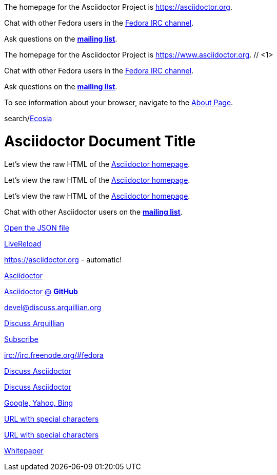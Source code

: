 ////
Included in:
- user-manual: URL
- quick-ref
////

// tag::base[]
The homepage for the Asciidoctor Project is https://asciidoctor.org.

Chat with other Fedora users in the irc://irc.freenode.org/#fedora[Fedora IRC channel].

Ask questions on the http://discuss.asciidoctor.org/[*mailing list*].
// end::base[]

// tag::base-co[]
The homepage for the Asciidoctor Project is https://www.asciidoctor.org. // <1>
// end::base-co[]

// tag::irc[]
Chat with other Fedora users in the irc://irc.freenode.org/#fedora[Fedora IRC channel].
// end::irc[]

// tag::text[]
Ask questions on the http://discuss.asciidoctor.org/[*mailing list*].
// end::text[]

// tag::scheme[]
To see information about your browser, navigate to the link:about:[About Page].
// end::scheme[]

// tag::unconstrained[]
search/link:https://ecosia.org[Ecosia]
// end::unconstrained[]

// tag::linkattrs-h[]
= Asciidoctor Document Title
:linkattrs:

Let's view the raw HTML of the link:view-source:asciidoctor.org[Asciidoctor homepage, window="_blank"].
// end::linkattrs-h[]

// tag::linkattrs[]
Let's view the raw HTML of the link:view-source:asciidoctor.org[Asciidoctor homepage, window="_blank"].
// end::linkattrs[]

// tag::linkattrs-s[]
Let's view the raw HTML of the link:view-source:asciidoctor.org[Asciidoctor homepage^].
// end::linkattrs-s[]

// tag::css[]
Chat with other Asciidoctor users on the https://discuss.asciidoctor.org/[*mailing list*^, role=green].
// end::css[]

// tag::link[]
link:protocol.json[Open the JSON file]
// end::link[]

// tag::hash[]
link:external.html#livereload[LiveReload]
// end::hash[]

// tag::b-base[]
https://asciidoctor.org - automatic!

https://asciidoctor.org[Asciidoctor]

https://github.com/asciidoctor[Asciidoctor @ *GitHub*]
// end::b-base[]

// tag::b-scheme[]
devel@discuss.arquillian.org

mailto:devel@discuss.arquillian.org[Discuss Arquillian]

mailto:devel-join@discuss.arquillian.org[Subscribe, Subscribe me, I want to join!]

irc://irc.freenode.org/#fedora
// end::b-scheme[]

// tag::b-linkattrs[]
http://discuss.asciidoctor.org[Discuss Asciidoctor, role="external", window="_blank"]

http://discuss.asciidoctor.org[Discuss Asciidoctor^]

https://example.org["Google, Yahoo, Bing^", role="teal"]
// end::b-linkattrs[]

// tag::b-spaces[]
link:++https://example.org/?q=[a b]++[URL with special characters]

link:https://example.org/?q=%5Ba%20b%5D[URL with special characters]
// end::b-spaces[]

// tag::b-windows[]
link:\\server\share\whitepaper.pdf[Whitepaper]
// end::b-windows[]
